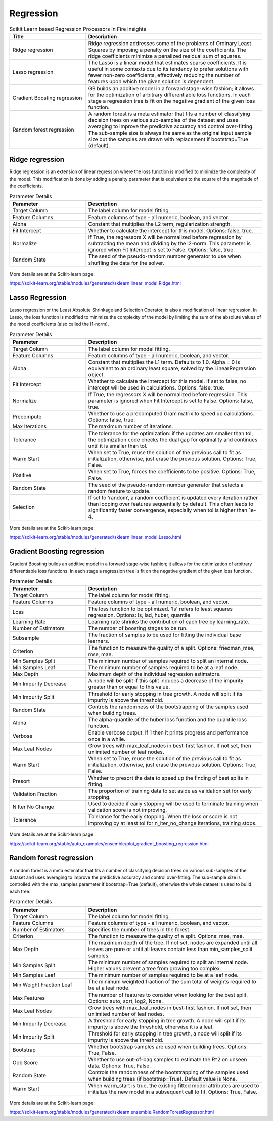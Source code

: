 Regression
===========


.. list-table:: Scikit Learn based Regression Processors in Fire Insights
   :widths: 30 70
   :header-rows: 1

   * - Title
     - Description
   * - Ridge regression
     -  Ridge regression addresses some of the problems of Ordinary Least Squares by imposing a penalty on the size of the coefficients. The ridge coefficients minimize a penalized residual sum of squares.
     
   * - Lasso regression
     - The Lasso is a linear model that estimates sparse coefficients. It is useful in some contexts due to its tendency to prefer solutions with fewer non-zero coefficients, effectively reducing the number of features upon which the given solution is dependent.

   * - Gradient Boosting regression
     - GB builds an additive model in a forward stage-wise fashion; it allows for the optimization of arbitrary differentiable loss functions. In each stage a regression tree is fit on the negative gradient of the given loss function.
     
   * - Random forest regression
     - A random forest is a meta estimator that fits a number of classifying decision trees on various sub-samples of the dataset and uses averaging to improve the predictive accuracy and control over-fitting. The sub-sample size is always the same as the original input sample size but the samples are drawn with replacement if bootstrap=True (default). 

Ridge regression
----------------

Ridge regression is an extension of linear regression where the loss function is modified to minimize the complexity of the model. This modification is done by adding a penalty parameter that is equivalent to the square of the magnitude of the coefficients.

.. list-table:: Parameter Details
   :widths: 30 70
   :header-rows: 1

   * - Parameter
     - Description
   * - Target Column
     - The label column for model fitting.
   * - Feature Columns
     - Feature columns of type - all numeric, boolean, and vector.
   * - Alpha
     - Constant that multiplies the L2 term, regularization strength.
   * - Fit Intercept
     - Whether to calculate the intercept for this model. Options: false, true.
   * - Normalize
     - If True, the regressors X will be normalized before regression by subtracting the mean and dividing by the l2-norm. This parameter is ignored when Fit Intercept is set to False. Options: false, true.
   * - Random State
     - The seed of the pseudo-random number generator to use when shuffling the data for the solver.
 

.. figure:: ../../../_assets/machinelearning/sklearn/ridge-regression/ridge-1.png
   :alt: lasso regression
   :width: 70%

.. figure:: ../../../_assets/machinelearning/sklearn/ridge-regression/ridge-2.png
   :alt: lasso regression
   :width: 70%

More details are at the Scikit-learn page:

https://scikit-learn.org/stable/modules/generated/sklearn.linear_model.Ridge.html

Lasso Regression
-----------------

Lasso regression or the Least Absolute Shrinkage and Selection Operator, is also a modification of linear regression. In Lasso, the loss function is modified to minimize the complexity of the model by limiting the sum of the absolute values of the model coefficients (also called the l1-norm).


.. list-table:: Parameter Details
   :widths: 30 70
   :header-rows: 1

   * - Parameter
     - Description
   * - Target Column
     - The label column for model fitting.
   * - Feature Columns
     - Feature columns of type - all numeric, boolean, and vector.
   * - Alpha
     - Constant that multiplies the L1 term. Defaults to 1.0. Alpha = 0 is equivalent to an ordinary least square, solved by the LinearRegression object.
   * - Fit Intercept
     - Whether to calculate the intercept for this model. If set to false, no intercept will be used in calculations. Options: false, true.
   * - Normalize
     - If True, the regressors X will be normalized before regression. This parameter is ignored when Fit Intercept is set to False. Options: false, true.
   * - Precompute
     - Whether to use a precomputed Gram matrix to speed up calculations. Options: false, true.
   * - Max Iterations
     - The maximum number of iterations.
   * - Tolerance
     - The tolerance for the optimization: if the updates are smaller than tol, the optimization code checks the dual gap for optimality and continues until it is smaller than tol.
   * - Warm Start
     - When set to True, reuse the solution of the previous call to fit as initialization, otherwise, just erase the previous solution. Options: True, False.
   * - Positive
     - When set to True, forces the coefficients to be positive. Options: True, False.
   * - Random State
     - The seed of the pseudo-random number generator that selects a random feature to update.
   * - Selection
     - If set to ‘random’, a random coefficient is updated every iteration rather than looping over features sequentially by default. This often leads to significantly faster convergence, especially when tol is higher than 1e-4.

.. figure:: ../../../_assets/machinelearning/sklearn/lasso-regression/LR-1.png
   :alt: ridge regression
   :width: 70%

.. figure:: ../../../_assets/machinelearning/sklearn/lasso-regression/LR-2.png
   :alt: ridge regression
   :width: 70%

More details are at the Scikit-learn page:

https://scikit-learn.org/stable/modules/generated/sklearn.linear_model.Lasso.html

Gradient Boosting regression
--------------------------

Gradient Boosting builds an additive model in a forward stage-wise fashion; it allows for the optimization of arbitrary differentiable loss functions. In each stage a regression tree is fit on the negative gradient of the given loss function.

.. list-table:: Parameter Details
   :widths: 30 70
   :header-rows: 1

   * - Parameter
     - Description
   * - Target Column
     - The label column for model fitting.
   * - Feature Columns
     - Feature columns of type - all numeric, boolean, and vector.
   * - Loss
     - The loss function to be optimized. 'ls' refers to least squares regression. Options: ls, lad, huber, quantile
   * - Learning Rate
     - Learning rate shrinks the contribution of each tree by learning_rate.
   * - Number of Estimators
     - The number of boosting stages to be run.
   * - Subsample
     - The fraction of samples to be used for fitting the individual base learners.
   * - Criterion
     - The function to measure the quality of a split. Options: friedman_mse, mse, mae.
   * - Min Samples Split
     - The minimum number of samples required to split an internal node.
   * - Min Samples Leaf
     - The minimum number of samples required to be at a leaf node.
   * - Max Depth
     - Maximum depth of the individual regression estimators.
   * - Min Impurity Decrease
     - A node will be split if this split induces a decrease of the impurity greater than or equal to this value.
   * - Min Impurity Split
     - Threshold for early stopping in tree growth. A node will split if its impurity is above the threshold.
   * - Random State
     - Controls the randomness of the bootstrapping of the samples used when building trees.
   * - Alpha
     - The alpha-quantile of the huber loss function and the quantile loss function.
   * - Verbose
     - Enable verbose output. If 1 then it prints progress and performance once in a while.
   * - Max Leaf Nodes
     - Grow trees with max_leaf_nodes in best-first fashion. If not set, then unlimited number of leaf nodes.
   * - Warm Start
     - When set to True, reuse the solution of the previous call to fit as initialization, otherwise, just erase the previous solution. Options: True, False.
   * - Presort
     - Whether to presort the data to speed up the finding of best splits in fitting.
   * - Validation Fraction
     - The proportion of training data to set aside as validation set for early stopping.
   * - N Iter No Change
     - Used to decide if early stopping will be used to terminate training when validation score is not improving.
   * - Tolerance
     - Tolerance for the early stopping. When the loss or score is not improving by at least tol for n_iter_no_change iterations, training stops.

.. figure:: ../../../_assets/machinelearning/sklearn/gradient-boosting-regression/gbr-1.png
   :alt: gradient boosting regression
   :width: 70%

.. figure:: ../../../_assets/machinelearning/sklearn/gradient-boosting-regression/gbr-2.png
   :alt: gradient boosting regression
   :width: 70%

.. figure:: ../../../_assets/machinelearning/sklearn/gradient-boosting-regression/gbr-3.png
   :alt: gradient boosting regression
   :width: 70%


More details are at the Scikit-learn page:

https://scikit-learn.org/stable/auto_examples/ensemble/plot_gradient_boosting_regression.html

Random forest regression
--------------------------

A random forest is a meta estimator that fits a number of classifying decision trees on various sub-samples of the dataset and uses averaging to improve the predictive accuracy and control over-fitting. The sub-sample size is controlled with the max_samples parameter if bootstrap=True (default), otherwise the whole dataset is used to build each tree.

.. list-table:: Parameter Details
   :widths: 30 70
   :header-rows: 1

   * - Parameter
     - Description
   * - Target Column
     - The label column for model fitting.
   * - Feature Columns
     - Feature columns of type - all numeric, boolean, and vector.
   * - Number of Estimators
     - Specifies the number of trees in the forest.
   * - Criterion
     - The function to measure the quality of a split. Options: mse, mae.
   * - Max Depth
     - The maximum depth of the tree. If not set, nodes are expanded until all leaves are pure or until all leaves contain less than min_samples_split samples.
   * - Min Samples Split
     - The minimum number of samples required to split an internal node. Higher values prevent a tree from growing too complex.
   * - Min Samples Leaf
     - The minimum number of samples required to be at a leaf node.
   * - Min Weight Fraction Leaf
     - The minimum weighted fraction of the sum total of weights required to be at a leaf node.
   * - Max Features
     - The number of features to consider when looking for the best split. Options: auto, sqrt, log2, None.
   * - Max Leaf Nodes
     - Grow trees with max_leaf_nodes in best-first fashion. If not set, then unlimited number of leaf nodes.
   * - Min Impurity Decrease
     - A threshold for early stopping in tree growth. A node will split if its impurity is above the threshold, otherwise it is a leaf.
   * - Min Impurity Split
     - Threshold for early stopping in tree growth, a node will split if its impurity is above the threshold.
   * - Bootstrap
     - Whether bootstrap samples are used when building trees. Options: True, False.
   * - Oob Score
     - Whether to use out-of-bag samples to estimate the R^2 on unseen data. Options: True, False.
   * - Random State
     - Controls the randomness of the bootstrapping of the samples used when building trees (if bootstrap=True). Default value is None.
   * - Warm Start
     - When warm_start is true, the existing fitted model attributes are used to initialize the new model in a subsequent call to fit. Options: True, False.


.. figure:: ../../../_assets/machinelearning/sklearn/random-forest-regression/RF-regression-1.png
   :alt: random forest regression
   :width: 70%

.. figure:: ../../../_assets/machinelearning/sklearn/random-forest-regression/Rf-regression-2.png
   :alt: random forest regression
   :width: 70%


More details are at the Scikit-learn page:

https://scikit-learn.org/stable/modules/generated/sklearn.ensemble.RandomForestRegressor.html
